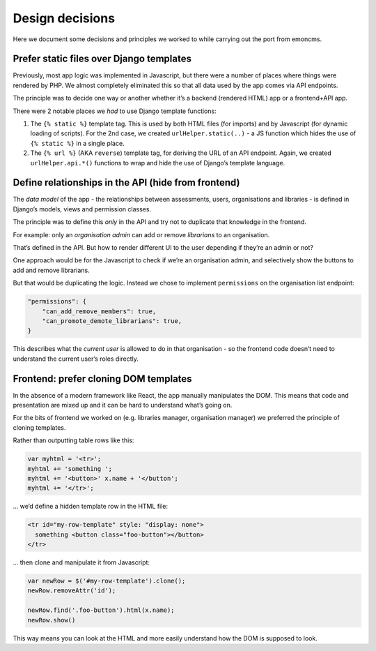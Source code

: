 Design decisions
================

Here we document some decisions and principles we worked to while
carrying out the port from emoncms.

Prefer static files over Django templates
-----------------------------------------

Previously, most app logic was implemented in Javascript, but there were
a number of places where things were rendered by PHP. We almost
completely eliminated this so that all data used by the app comes via
API endpoints.

The principle was to decide one way or another whether it’s a backend
(rendered HTML) app or a frontend+API app.

There were 2 notable places we *had* to use Django template functions:

1. The ``{% static %}`` template tag. This is used by both HTML files
   (for imports) and by Javascript (for dynamic loading of scripts). For
   the 2nd case, we created ``urlHelper.static(..)`` - a JS function
   which hides the use of ``{% static %}`` in a single place.
2. The ``{% url %}`` (AKA ``reverse``) template tag, for deriving the
   URL of an API endpoint. Again, we created ``urlHelper.api.*()``
   functions to wrap and hide the use of Django’s template language.

Define relationships in the API (hide from frontend)
----------------------------------------------------

The *data model* of the app - the relationships between assessments,
users, organisations and libraries - is defined in Django’s models,
views and permission classes.

The principle was to define this *only* in the API and try not to
duplicate that knowledge in the frontend.

For example: only an *organisation admin* can add or remove *librarians*
to an organisation.

That’s defined in the API. But how to render different UI to the user
depending if they’re an admin or not?

One approach would be for the Javascript to check if we’re an
organisation admin, and selectively show the buttons to add and remove
librarians.

But that would be duplicating the logic. Instead we chose to implement
``permissions`` on the organisation list endpoint:

.. code:: json

   "permissions": {
       "can_add_remove_members": true,
       "can_promote_demote_librarians": true,
   }

This describes what the *current user* is allowed to do in that
organisation - so the frontend code doesn’t need to understand the
current user’s roles directly.

Frontend: prefer cloning DOM templates
--------------------------------------

In the absence of a modern framework like React, the app manually
manipulates the DOM. This means that code and presentation are mixed up
and it can be hard to understand what’s going on.

For the bits of frontend we worked on (e.g. libraries manager,
organisation manager) we preferred the principle of cloning templates.

Rather than outputting table rows like this:

.. code:: javascript

   var myhtml = '<tr>';
   myhtml += 'something ';
   myhtml += '<button>' x.name + '</button';
   myhtml += '</tr>';

… we’d define a hidden template row in the HTML file:

.. code:: html

   <tr id="my-row-template" style: "display: none">
     something <button class="foo-button"></button>
   </tr>

… then clone and manipulate it from Javascript:

.. code:: javascript

   var newRow = $('#my-row-template').clone();
   newRow.removeAttr('id');

   newRow.find('.foo-button').html(x.name);
   newRow.show()

This way means you can look at the HTML and more easily understand how
the DOM is supposed to look.
